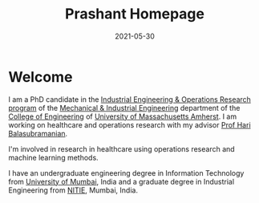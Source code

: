 #+title: Prashant Homepage
#+date: 2021-05-30

* Welcome

I am a PhD candidate in the [[https://mie.umass.edu/phd-ieor][Industrial Engineering & Operations Research program]] of the [[https://mie.umass.edu/][Mechanical & Industrial Engineering]] department of the [[https://engineering.umass.edu/][College of Engineering]] of [[https://www.umass.edu/][University of Massachusetts Amherst]]. I am working on healthcare and operations research with my advisor [[https://blogs.umass.edu/hbalasub/][Prof Hari Balasubramanian]].

I'm involved in research in healthcare using operations research and machine learning methods.

I have an undergraduate engineering degree in Information Technology from [[http://mu.ac.in/portal/][University of Mumbai]], India and a graduate degree in Industrial Engineering from [[https://en.wikipedia.org/wiki/National_Institute_of_Industrial_Engineering][NITIE]], Mumbai, India.
